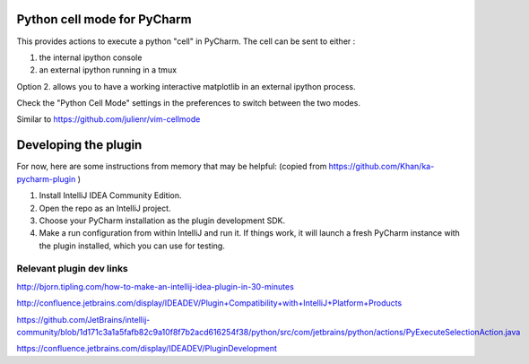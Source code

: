 Python cell mode for PyCharm
============================
This provides actions to execute a python "cell" in PyCharm.
The cell can be sent to either :

1. the internal ipython console

2. an external ipython running in a tmux

Option 2. allows you to have a working interactive matplotlib in an external
ipython process.

Check the "Python Cell Mode" settings in the preferences to switch between
the two modes.

Similar to https://github.com/julienr/vim-cellmode

Developing the plugin
=====================
For now, here are some instructions from memory that may be helpful:
(copied from https://github.com/Khan/ka-pycharm-plugin )

1. Install IntelliJ IDEA Community Edition.
2. Open the repo as an IntelliJ project.
3. Choose your PyCharm installation as the plugin development SDK.
4. Make a run configuration from within IntelliJ and run it. If things work, it will launch a fresh PyCharm instance
   with the plugin installed, which you can use for testing.

Relevant plugin dev links
-------------------------

http://bjorn.tipling.com/how-to-make-an-intellij-idea-plugin-in-30-minutes

http://confluence.jetbrains.com/display/IDEADEV/Plugin+Compatibility+with+IntelliJ+Platform+Products

https://github.com/JetBrains/intellij-community/blob/1d171c3a1a5fafb82c9a10f8f7b2acd616254f38/python/src/com/jetbrains/python/actions/PyExecuteSelectionAction.java

https://confluence.jetbrains.com/display/IDEADEV/PluginDevelopment
